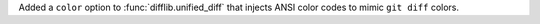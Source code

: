 Added a ``color`` option to :func:`difflib.unified_diff` that injects ANSI color
codes to mimic ``git diff`` colors.
